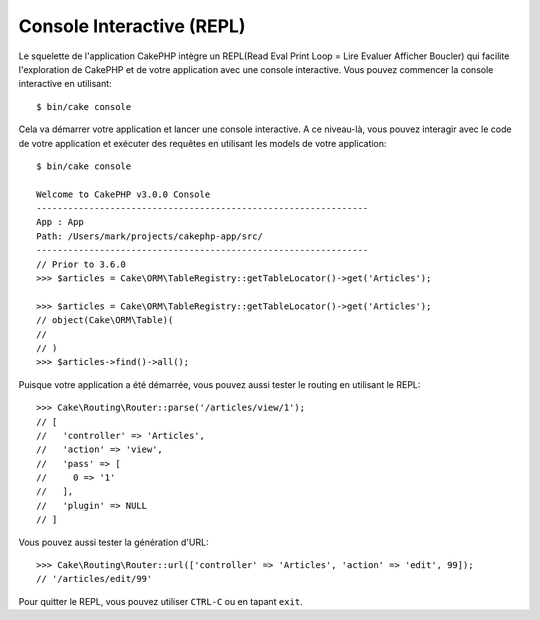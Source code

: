 Console Interactive (REPL)
##########################

Le squelette de l'application CakePHP intègre un REPL(Read Eval Print Loop
= Lire Evaluer Afficher Boucler) qui facilite l'exploration de CakePHP et
de votre application avec une console interactive. Vous pouvez commencer la
console interactive en utilisant::

    $ bin/cake console

Cela va démarrer votre application et lancer une console interactive. A ce
niveau-là, vous pouvez interagir avec le code de votre application et exécuter
des requêtes en utilisant les models de votre application::

    $ bin/cake console

    Welcome to CakePHP v3.0.0 Console
    ---------------------------------------------------------------
    App : App
    Path: /Users/mark/projects/cakephp-app/src/
    ---------------------------------------------------------------
    // Prior to 3.6.0
    >>> $articles = Cake\ORM\TableRegistry::getTableLocator()->get('Articles');

    >>> $articles = Cake\ORM\TableRegistry::getTableLocator()->get('Articles');
    // object(Cake\ORM\Table)(
    //
    // )
    >>> $articles->find()->all();

Puisque votre application a été démarrée, vous pouvez aussi tester le routing
en utilisant le REPL::

    >>> Cake\Routing\Router::parse('/articles/view/1');
    // [
    //   'controller' => 'Articles',
    //   'action' => 'view',
    //   'pass' => [
    //     0 => '1'
    //   ],
    //   'plugin' => NULL
    // ]

Vous pouvez aussi tester la génération d'URL::

    >>> Cake\Routing\Router::url(['controller' => 'Articles', 'action' => 'edit', 99]);
    // '/articles/edit/99'

Pour quitter le REPL, vous pouvez utiliser ``CTRL-C`` ou en tapant ``exit``.
